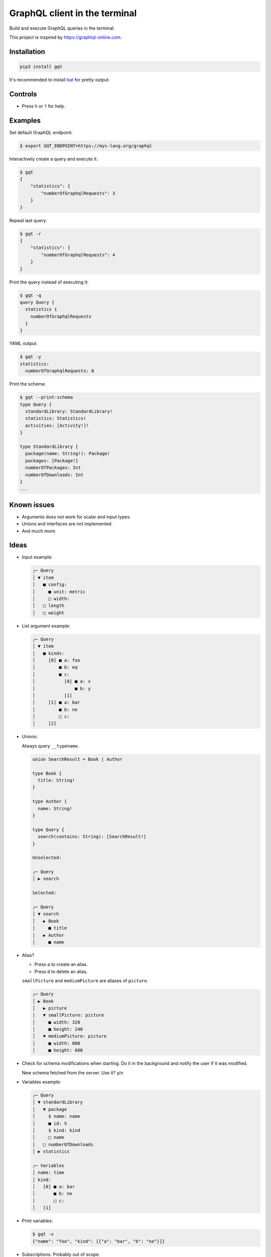 GraphQL client in the terminal
==============================

Build and execute GraphQL queries in the terminal.

This project is inspired by https://graphiql-online.com.

.. image:: https://github.com/eerimoq/gqt/raw/main/docs/assets/showcase.gif

Installation
------------

.. code-block:: shell

   pip3 install gqt

It's recommended to install `bat`_ for pretty output.

Controls
--------

- Press ``h`` or ``?`` for help.

Examples
--------

Set default GraphQL endpoint:

.. code-block:: shell

   $ export GQT_ENDPOINT=https://mys-lang.org/graphql

Interactively create a query and execute it:

.. code-block:: shell

   $ gqt
   {
       "statistics": {
           "numberOfGraphqlRequests": 3
       }
   }

Repeat last query:

.. code-block:: shell

   $ gqt -r
   {
       "statistics": {
           "numberOfGraphqlRequests": 4
       }
   }

Print the query instead of executing it:

.. code-block:: shell

   $ gqt -q
   query Query {
     statistics {
       numberOfGraphqlRequests
     }
   }

YAML output:

.. code-block:: shell

   $ gqt -y
   statistics:
     numberOfGraphqlRequests: 8

Print the schema:

.. code-block:: shell

   $ gqt --print-schema
   type Query {
     standardLibrary: StandardLibrary!
     statistics: Statistics!
     activities: [Activity!]!
   }

   type StandardLibrary {
     package(name: String!): Package!
     packages: [Package!]
     numberOfPackages: Int
     numberOfDownloads: Int
   }
   ...

Known issues
------------

- Arguments does not work for scalar and input types.

- Unions and interfaces are not implemented.

- And much more.

Ideas
-----

- Input example:

  .. code-block::

     ╭─ Query
     │ ▼ item
     │   ■ config:
     │     ■ unit: metric
     │     □ width:
     │   □ length
     │   □ weight

- List argument example:

  .. code-block::

     ╭─ Query
     │ ▼ item
     │   ■ kinds:
     │     [0] ■ a: foo
     │         ■ b: eq
     │         ■ c:
     │           [0] ■ a: x
     │               ■ b: y
     │           [1]
     │     [1] ■ a: bar
     │         ■ b: ne
     │         □ c:
     │     [2]

- Unions:

  Always query ``__typename``.

  .. code-block::

     union SearchResult = Book | Author

     type Book {
       title: String!
     }

     type Author {
       name: String!
     }

     type Query {
       search(contains: String): [SearchResult!]
     }

     Unselected:

     ╭─ Query
     │ ▶ search

     Selected:

     ╭─ Query
     │ ▼ search
     │   ▶ Book
     │     ■ title
     │   ▶ Author
     │     ■ name

- Alias?

  - Press ``a`` to create an alias.

  - Press ``d`` to delete an alias.

  ``smallPicture`` and ``mediumPicture`` are aliases of ``picture``.

  .. code-block::

     ╭─ Query
     │ ▶ Book
     │   ▶ picture
     │   ▼ smallPicture: picture
     │     ■ width: 320
     │     ■ height: 240
     │   ▼ mediumPicture: picture
     │     ■ width: 800
     │     ■ height: 600

- Check for schema modifications when starting. Do it in the
  background and notify the user if it was modified.

  New schema fetched from the server. Use it? y/n

- Variables example:

  .. code-block::

     ╭─ Query
     │ ▼ standardLibrary
     │   ▼ package
     │     $ name: name
     │     ■ id: 5
     │     $ kind: kind
     │     □ name
     │   □ numberOfDownloads
     │ ▶ statistics

     ╭─ Variables
     │ name: time
     │ kind:
     │   [0] ■ a: bar
     │       ■ b: ne
     │       □ c:
     │   [1]

- Print variables:

  .. code-block:: shell

     $ gqt -v
     {"name": "foo", "kind": [{"a": "bar", "b": "ne"}]}

- Subscriptions. Probably out of scope.

.. _jq: https://github.com/stedolan/jq
.. _bat: https://github.com/sharkdp/bat
